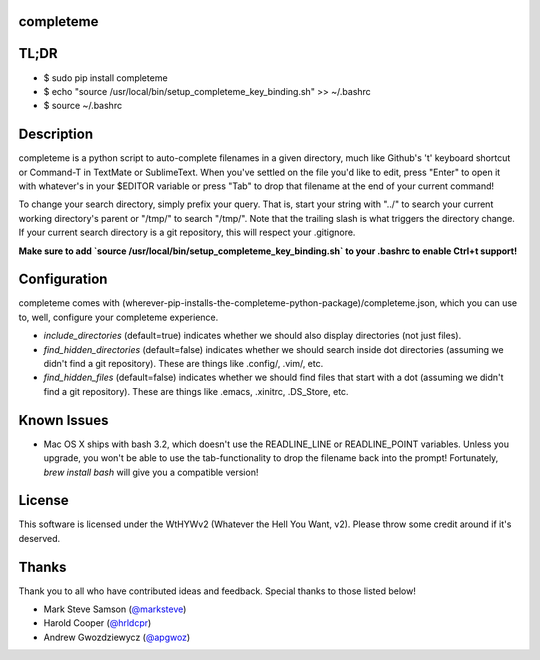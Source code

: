 ##########
completeme
##########

#####
TL;DR
#####

- $ sudo pip install completeme
- $ echo "source /usr/local/bin/setup_completeme_key_binding.sh" >> ~/.bashrc
- $ source ~/.bashrc

###########
Description
###########

completeme is a python script to auto-complete filenames in a given directory, much like Github's 't' keyboard shortcut or Command-T in TextMate or SublimeText.  When you've settled on the file you'd like to edit, press "Enter" to open it with whatever's in your $EDITOR variable or press "Tab" to drop that filename at the end of your current command!

To change your search directory, simply prefix your query.  That is, start your string with "../" to search your current working directory's parent or "/tmp/" to search "/tmp/".  Note that the trailing slash is what triggers the directory change. If your current search directory is a git repository, this will respect your .gitignore.

**Make sure to add `source /usr/local/bin/setup_completeme_key_binding.sh` to your .bashrc to enable Ctrl+t support!**

#############
Configuration
#############

completeme comes with (wherever-pip-installs-the-completeme-python-package)/completeme.json, which you can use to, well, configure your completeme experience.

* *include_directories* (default=true) indicates whether we should also display directories (not just files).
* *find_hidden_directories* (default=false) indicates whether we should search inside dot directories (assuming we didn't find a git repository).  These are things like .config/, .vim/, etc.
* *find_hidden_files* (default=false) indicates whether we should find files that start with a dot (assuming we didn't find a git repository).  These are things like .emacs, .xinitrc, .DS_Store, etc.

############
Known Issues
############

* Mac OS X ships with bash 3.2, which doesn't use the READLINE_LINE or READLINE_POINT variables.  Unless you upgrade, you won't be able to use the tab-functionality to drop the filename back into the prompt!  Fortunately, `brew install bash` will give you a compatible version!

#######
License
#######
This software is licensed under the WtHYWv2 (Whatever the Hell You Want, v2).  Please throw some credit around if it's deserved.

######
Thanks
######

Thank you to all who have contributed ideas and feedback.  Special thanks to those listed below!

* Mark Steve Samson (`@marksteve <https://github.com/marksteve>`_)
* Harold Cooper (`@hrldcpr <https://github.com/hrldcpr>`_)
* Andrew Gwozdziewycz (`@apgwoz <https://github.com/apgwoz>`_)
